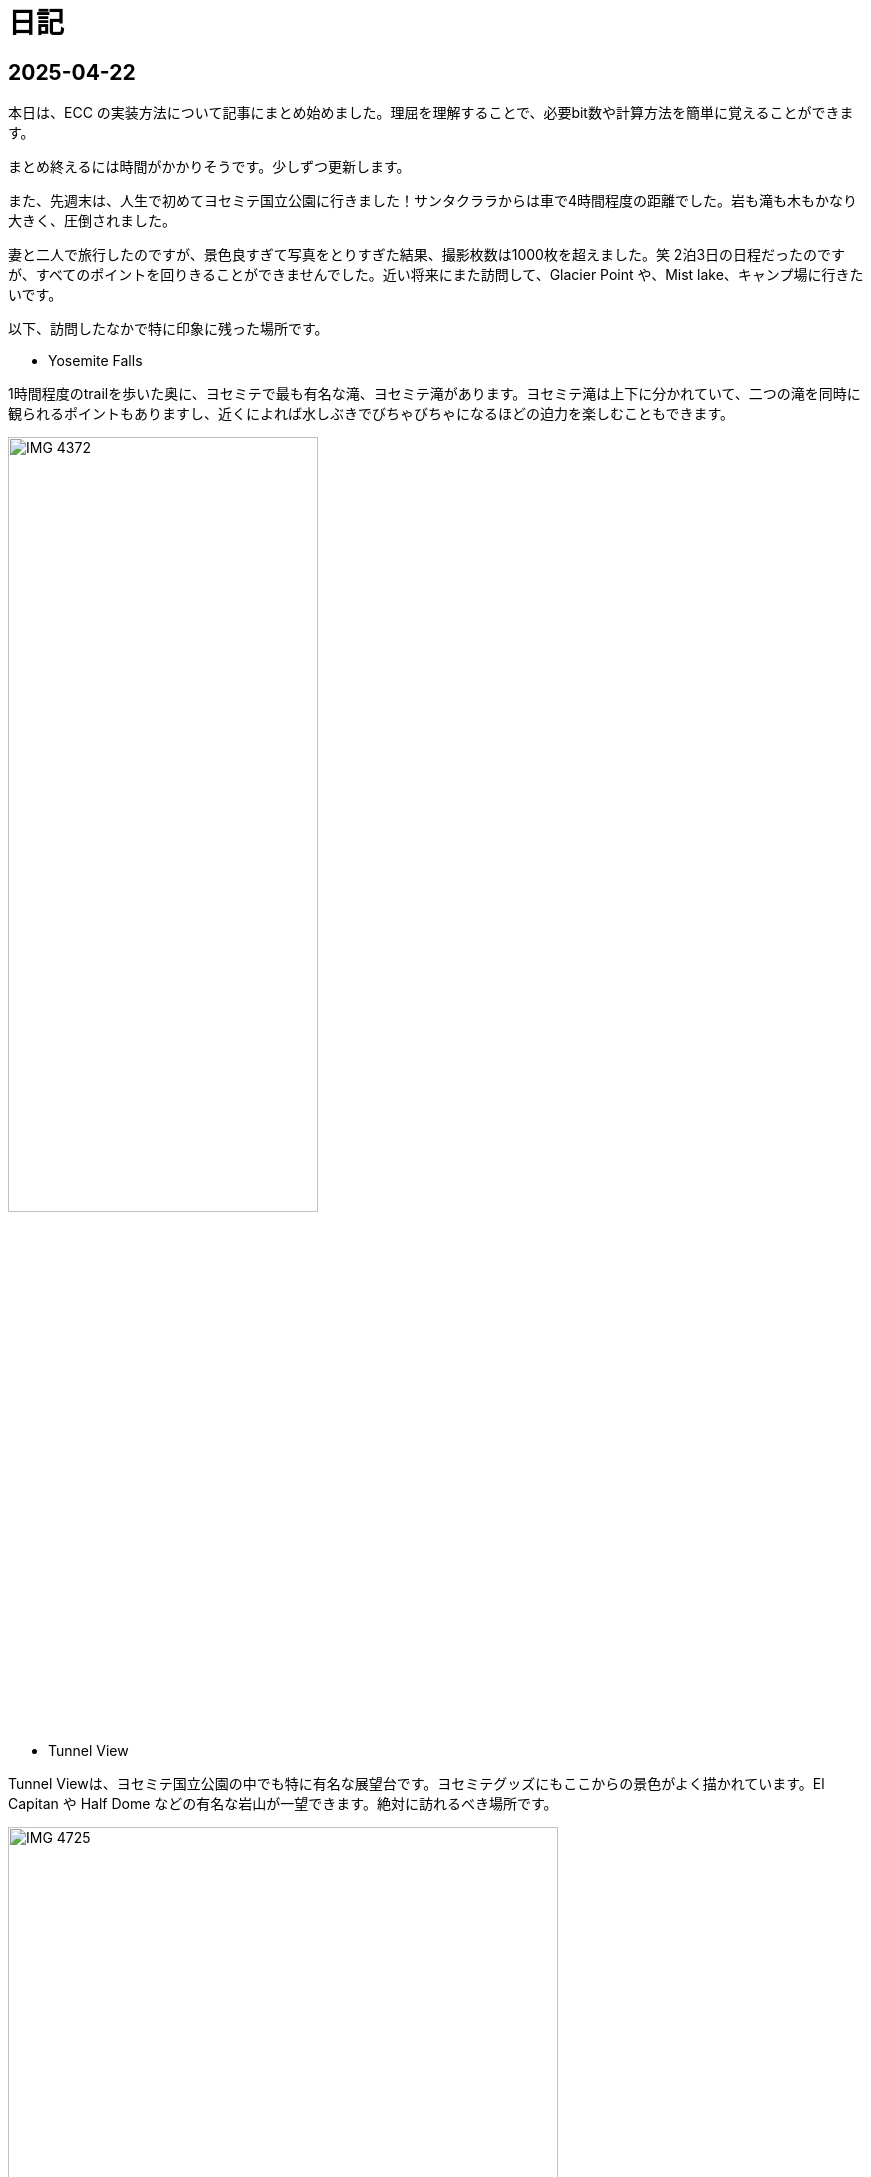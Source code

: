 :description: アメリカでのエンジニア生活をのんびり記録。仕事のことも日常のことも、気ままに書いています。
:sectnums!:
= 日記

== 2025-04-22

本日は、ECC の実装方法について記事にまとめ始めました。理屈を理解することで、必要bit数や計算方法を簡単に覚えることができます。

まとめ終えるには時間がかかりそうです。少しずつ更新します。

また、先週末は、人生で初めてヨセミテ国立公園に行きました！サンタクララからは車で4時間程度の距離でした。岩も滝も木もかなり大きく、圧倒されました。

妻と二人で旅行したのですが、景色良すぎて写真をとりすぎた結果、撮影枚数は1000枚を超えました。笑
2泊3日の日程だったのですが、すべてのポイントを回りきることができませんでした。近い将来にまた訪問して、Glacier Point や、Mist lake、キャンプ場に行きたいです。

以下、訪問したなかで特に印象に残った場所です。

* Yosemite Falls

1時間程度のtrailを歩いた奥に、ヨセミテで最も有名な滝、ヨセミテ滝があります。ヨセミテ滝は上下に分かれていて、二つの滝を同時に観られるポイントもありますし、近くによれば水しぶきでびちゃびちゃになるほどの迫力を楽しむこともできます。

image::Home/IMG_4372.JPEG[width=60%]

* Tunnel View

Tunnel Viewは、ヨセミテ国立公園の中でも特に有名な展望台です。ヨセミテグッズにもここからの景色がよく描かれています。El Capitan や Half Dome などの有名な岩山が一望できます。絶対に訪れるべき場所です。

image::Home/IMG_4725.JPEG[width=80%]

* ほか

image::Home/IMG_4466.JPEG[width=80%]

== 2025-04-15

本日は、ホームページの見た目を少し変更しました。

CSSの変更は Edgeの開発者モードを使用するとかなり楽になりますね。各要素のフォントや色がどのCSSで指定されているか一目でわかります。

最近は相変わらず仕事が忙しく、記事の更新ができていませんが、最近は自作CPU関連で、キャッシュメモリのコヒーレンシ―について勉強しているので、それについてまとめたいと思っています。

また、最近、自作CPUの検証方法について調べているのですが、 risc-v test を用いた簡易テストの他に risc-v dv という方法もあることを知りました。

riscv-dv:: https://github.com/chipsalliance/riscv-dv

UVMを活用した検証フレームワークで、自作CPUの検証によい環境なのではと思っています。ただ、READMEに記載されているように、市販のシミュレーター（Synopsys VCS）などが必要なようです。Verilatorなどの無料シミュレーターでは動作しないとのことです。

Verilator は Antmicro がUVM への対応を検討しているようですが、現時点ではまだ必要な処理が実装されていないようです。（2年前から開発が止まっている。。。）

参考記事:: https://www.chipsalliance.org/news/open-source-rtl-ci-testing-and-verification-for-caliptra-veer/

よい検証環境であれば使用したかったのですが、現時点では難しそうですね。

== 2025-04-02

本日は、riscv-tests のビルド方法について調べました。ビルド自体はREADMEに従って進めれば問題ないのですが、ビルド前に必要なツールセットをビルドする必要があります。

記事:: xref:RISCV/how_to_build_riscv_tests.adoc[]

riscv-gnu-toolchain のビルドは xref:RISCV/how_to_install_spike.adoc[] を参照してください。注意点として、ビルド時のコマンドは、 `make linux` ではなく、 `make` を実行してください。さもないと必要なコンパイラがビルドされません。

== 2025-03-27

本日も記事を更新しました。本日は、RISC-V ISA シミュレーターの spike 周りのインストール方法について記載しました。ただし、ほぼ参考ページ通りの手順なので、特に新しい情報はありません。

記事:: xref:RISCV/how_to_install_spike.adoc[]

次回以降に、この環境を用いたriscv-testsの実行方法について記載したいと思います。これが完了したら、改めて自作CPUの検証環境の検討に移りたいと思います。

== 2025-03-26

また更新が止まってしまいました。本日妻と日課を頑張る宣言をしたので、なるべく続けたいです。ただ、仕事が四月までは忙しそうです。

本日は、Minecraft の サーバー を Rasbian を搭載した Raspberry Pi 5 に立てる方法を記事にしました。Raspberry Pi 5 は、最新の Raspberry Pi です。Rasbian は、Debian 12.8 がベースの OS です。Minecraft サーバーのバージョンは 1.21.4 です。Java は 21.0.6 を使用しています。 

記事:: xref:Game/minecraft_server.adoc[]

Rasbian の apt でインストールできる Java のバージョンが古いため、別途インストールする必要があります。記事では、BellSoft の OpenJDK ビルドである、Standard JRE をインストールする方法を記載しています。

最近は妻と一緒にマイクラをすることが多く、楽しいです。妻は初心者なので探り探りプレイしており、そんな妻を見ていると中学生の頃の自分を思い出します。

RISC-V CPUの自作についてはぼちぼちスタートしました。まずはどのように検証するかを考えています。今のところ、riscv-tests を用いた検証方法と、spike を用いた検証方法の二つを考えています。

== 2025-03-16

久々の更新です。最近は仕事とモンスター狩りが忙しくてなかなか更新できませんでした。

今後の記事の内容ですが、Verilatorを用いて、System Verilogのテストベンチを作成する方法についてまとめたいと思います。特に、DPI-Cを用いて、C言語のテストベンチ・モデルとSystemVerilogを接続する方法について記事にします。そのあとは、RISC-V CPU の自作の話に移りたいと考えています。

また、Git の初心者向けの記事もまとめたいです。インターネットには、Git初心者のためのまとめ記事がたくさんありますが、どの記事も Git のコマンドの使い方を最初に述べて、Gitでできることをボトムアップに説明していく記事ばかりで、Gitの全体像、つまり、Gitを使うメリットがわかりにくい記事ばかりだと思います。本記事では、なるべくCUIを使わずに、VScodeのみでGitでやりたいことを完結する方法を述べたいと思います。

== 2025-01-27

今日は "noindex" tagをindex.htmlから削除することにしました。そのためのpythonスクリプトを作成しました。
Pythonの役に立つtipsも今後紹介できればと思います。

== 2025-01-26

今日は人生で初めてサンフランシスコに行きました。サンフランシスコはサンタクララから車で1時間程度の場所にあります。詳細はまた記事にまとめたいと思います。とても充実して楽しかったです。

内容は以下を考えています。

- Fisherman’s Wharf (pier 39)
- pier39 駐車場
- 船着場とアザラシ
- boudin Bakery 
- Hard Rock Cafe 
- Waymo 自動運転
- 101高速
- Golden Gate Bridge 
- お土産やさん
- Lotusカフェ
- 路上ミュージシャン
- Pier market seafood

ところで、別の話なのですが、このホームページがGoogleにインデックスされていないことに気がつきました。サーチコンソールによると、noindexタグによって除外されているようです。。。そんなもの指定した覚えがありません。

とりあえずルートページ以外見つかっていないようなので、サイトマップを公開しようと思います。Antoraで作ったサイトは、Antoraが自動でサイトマップを作成してくれます。方法は、Playbookにsite urlの行を追加して、そこにホームページの絶対URLを記載するだけです。これでルートディレクトリにサイトマップが作成されます。作成できたら、Google サーチコンソールにURLを登録します。これも詳しくは今度まとめたいと思います。

これでインデックスされるといいなぁ、、、

== 2025-01-22

少し日が開きました。最近は本業が忙しいです。上司からのスケジュールが厳しいため、残業が増えています。

本日は、Antora で作成したページをカスタマイズし、左側に表示されているナビゲーションバーを常に展開して表示する方法について記事にまとめました。

記事:: xref:Antora/02_customize_antora_page.adoc[]

Antora Default UI を変更すればなんでもできそうです。Antora は本当に便利ですね。

== 2025-01-20

本日はverilatorの使い方の記事を作成しました。VerilatorはVersion5.0からタイミングシミュレーションに対応したので、テストベンチをSystemVeriligで作成できるようになりました。
これにより、System Verilogのみで設計からテストまで行うことができ、利便性が増しました。もちろんＣ言語との接続も引き続き可能なため、複雑なテストベンチはＣ言語側に任せることも可能です。

記事はこちらです。よければご覧ください。

xref:Verilator/02_introduce_verilator.adoc[]


== 2025-01-19

今日は土曜日です。妻とお出かけしました。まずは、去年の11月に渡米して以後、初めて美容院にいきました。美容院は、日本人が経営しているところを選んだのですが、内容は髪を切る、シャンプーする、おしゃべりするなど、日本の美容院とほぼ変わらなかったです。（ただ、髪型の仕上がりは、若干アジア人のような髪型になりました（笑））美容師さんが日本人の方だったので、日本人目線で近くの美味しいお店や、観光地情報などを入手することができました。

次にクパチーノのApple パークに行きました。アップルの本社(円形の建物で、宇宙船のような形をしていることで有名)があります。しかし、現地につくまで知らなかったのですが、appleパークには、関係者以外入ることはできませんでした！笑 appleパークの駐車場に入ろうとしたところ門が閉まっていて、そこで初めて気が付きました。。。

その代わりに近くにappleビジターセンターという施設があります。内装はほぼ日本のappleストアと同じで、アップル製品を購入することができます。ここでしか買えない記念品も売られています。私は、記念品のTシャツとカードを買いました。建物がきれいで少し時間をつぶすにはよい場所だと思います。

image:Home/IMG_1699.JPEG[width=150]
image:Home/IMG_1700.JPEG[width=150]
image:Home/IMG_1706.JPEG[width=150]
image:Home/IMG_1712.JPEG[width=150]


== 2025-01-17
去年の11月よりアメリカに住んでいます。アメリカは車社会で、車がないと生活が困難です。アメリカの車は当然左ハンドルなのですが、これについては、運転して1週間程度ですぐ慣れました。ただし、今でも時々困ることがあります。それはウインカーとヘッドライトの位置です。左ハンドルの車は、ウインカーが左についています。つまり、ウインカーとヘッドライトの操作スイッチが、どちらも左レバーについているのです。これが原因となり、ウインカーを操作したときに、誤ってライトを消してしまうことがあります。夜間にこれが起きると、突然目の前が真っ暗になり、かなり焦ります。

アメリカ人はこの操作に慣れているのでしょうか、、、不思議です。アメリカの道は街灯が少なく、夜になるとかなり暗くなります。ヘッドライトなしで走ることのできる道は少ないです。気を付けて運転したいと思います。

== 2025-01-16

本日は、Verilatorを使ってVCDファイルをダンプする方法を確認しました。VCDファイルは、シミュレーションの波形を記録したファイルです。これを使って、シミュレーションの結果を確認できます。

こちらのページを参考にしました。https://jp-seemore.com/iot/12095/

Verilator 5.0以降はタイミングのシミュレーションができるようになったため、テストベンチをSystem Verilogのみで完結させることができます。これはかなり便利です。詳細については、後日記事にまとめたいと思います。

また、Verilator インストール方法を修正しました。以下のリンクからアクセスできます。

xref:Verilator/01_install_verilator.adoc[]

使用するOSをUbuntu24.04に変更しました。タイミングシミュレーションを行うためにCpp20が必要だからです。C++20自体は、古いOSでも利用できますが、他に必要なライブラリもあるため、特に理由がなければ、最新のUbuntuを使用することをお勧めします。

== 2025-01-15

本日はホームページの見た目を更新しました。タイトルの字の大きさを、画面サイズから自動調整するようにしました。これにより、スマートフォンからも見やすくなりました。

以下のページを参考にさせていただきました。今の時代、こういった情報にすぐアクセスできるのはありがたいですね。このホームページでもこのような情報を提供できるようにしたいです。

.【CSS】レスポンシブなfont-size指定テクニック4選
https://qiita.com/suzoo/items/8f47eaf41c09ed94e712

== 2025-01-14

日記をつけはじました。目標は1週間に1記事投稿です。 

本日はVerilatorのインストール方法を記事にしました。VerilatorはオープンソースのEDAツールです。世の中にあるほとんどのEDAツールは有料で高価ですが、Verilatorは無料です。個人開発者としてはとてもありがたいですね。ただし、GUIがないため、コマンドラインでの操作が必要です。

記事は、以下のリンクからアクセスできます。

xref:Verilator/01_install_verilator.adoc[]

ほとんどが公式ページの引用です。特に問題なく進められるはずです。

次は、System Verilog で書いたテストベンチをコンパイルして、DUTのシミュレーションを行う方法をまとめたいと思います。
